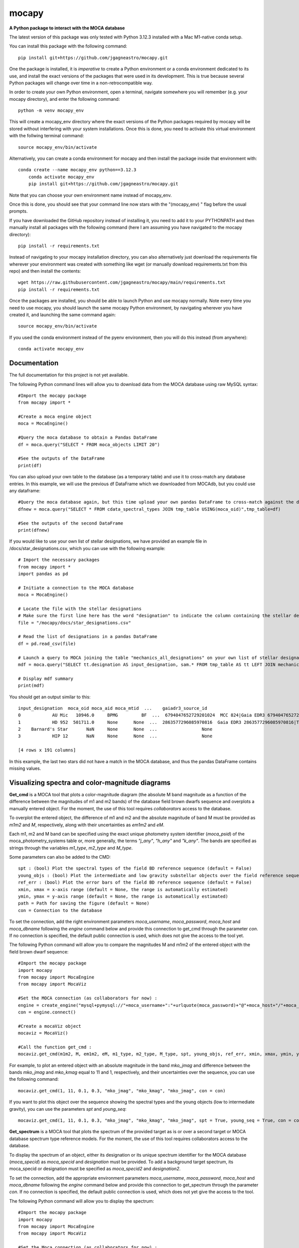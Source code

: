 mocapy
======

**A Python package to interact with the MOCA database**

The latest version of this package was only tested with Python 3.12.3 installed with a Mac M1-native conda setup.

You can install this package with the following command::

    pip install git+https://github.com/jgagneastro/mocapy.git

One the package is installed, it is *imperative* to create a Python environment or a conda environment dedicated to its use, and install the exact versions of the packages that were used in its development. This is true because several Python packages will change over time in a non-retrocompatible way.

In order to create your own Python environment, open a terminal, navigate somewhere you will remember (e.g. your mocapy directory), and enter the following command::

    python -m venv mocapy_env

This will create a mocapy_env directory where the exact versions of the Python packages required by mocapy will be stored without interfering with your system installations. Once this is done, you need to activate this virtual environment with the follwing terminal command::

    source mocapy_env/bin/activate

Alternatively, you can create a conda environment for mocapy and then install the package inside that environment with::

    conda create --name mocapy_env python==3.12.3
	conda activate mocapy_env
	pip install git+https://github.com/jgagneastro/mocapy.git

Note that you can choose your own environment name instead of mocapy_env.

Once this is done, you should see that your command line now stars with the "(mocapy_env) " flag before the usual prompts. 


If you have downloaded the GitHub repository instead of installing it, you need to add it to your PYTHONPATH and then manually install all packages with the following command (here I am assuming you have navigated to the mocapy directory)::

    pip install -r requirements.txt

Instead of navigating to your mocapy installation directory, you can also alternatively just download the requirements file wherever your environment was created with something like wget (or manually download requirements.txt from this repo) and then install the contents::

    wget https://raw.githubusercontent.com/jgagneastro/mocapy/main/requirements.txt
    pip install -r requirements.txt

Once the packages are installed, you should be able to launch Python and use mocapy normally. Note every time you need to use mocapy, you should launch the same mocapy Python environment, by navigating wherever you have created it, and launching the same command again::

    source mocapy_env/bin/activate

If you used the conda environment instead of the pyenv environment, then you will do this instead (from anywhere)::

    conda activate mocapy_env

Documentation
-------------

The full documentation for this project is not yet available.

The following Python command lines will allow you to download data from the MOCA database using raw MySQL syntax::
    
    #Import the mocapy package
    from mocapy import *

    #Create a moca engine object
    moca = MocaEngine()
    
    #Query the moca database to obtain a Pandas DataFrame
    df = moca.query("SELECT * FROM moca_objects LIMIT 20")
    
    #See the outputs of the DataFrame
    print(df)

You can also upload your own table to the database (as a temporary table) and use it to cross-match any database entries. In this example, we will use the previous df DataFrame which we downloaded from MOCAdb, but you could use any dataframe::

    #Query the moca database again, but this time upload your own pandas DataFrame to cross-match against the database
    dfnew = moca.query("SELECT * FROM cdata_spectral_types JOIN tmp_table USING(moca_oid)",tmp_table=df)
    
    #See the outputs of the second DataFrame
    print(dfnew)

If you would like to use your own list of stellar designations, we have provided an example file in /docs/star_designations.csv, which you can use with the following example::

    # Import the necessary packages
    from mocapy import *
    import pandas as pd
    
    # Initiate a connection to the MOCA database
    moca = MocaEngine()
    
    # Locate the file with the stellar designations
    # Make sure the first line here has the word "designation" to indicate the column containing the stellar designations
    file = "/mocapy/docs/star_designations.csv"
    
    # Read the list of designations in a pandas DataFrame
    df = pd.read_csv(file)
    
    # Launch a query to MOCA joining the table "mechanics_all_designations" on your own list of stellar designations upon exact but case-insensitive matches (using the LIKE MySQL statement) in order to resolve the MOCA_OID unique identifiers, and use these moca_oid to join the summary_all_objects table containing best membership and other useful informations
    mdf = moca.query("SELECT tt.designation AS input_designation, sam.* FROM tmp_table AS tt LEFT JOIN mechanics_all_designations AS mad ON(mad.designation LIKE tt.designation) LEFT JOIN summary_all_objects AS sam ON(sam.moca_oid=mad.moca_oid)", tmp_table=df)
    
    # Display mdf summary
    print(mdf)

You should get an output similar to this::

    input_designation  moca_oid moca_aid moca_mtid  ...    gaiadr3_source_id                                   all_designations                                    designation_url  mtid_level
    0            AU Mic   10946.0     BPMG         BF  ...  6794047652729201024  MCC 824|Gaia EDR3 6794047652729201024|TYC 7457...  <a href=https://mocadb.ca/search/results?searc...         0.0
    1            HD 952  501711.0     None      None  ...  2863577296085970816  Gaia EDR3 2863577296085970816|TIC 365934195|2M...  <a href=https://mocadb.ca/search/results?searc...         NaN
    2    Barnard's Star       NaN     None      None  ...                 None                                               None                                               None         NaN
    3            HIP 12       NaN     None      None  ...                 None                                               None                                               None         NaN
    
    [4 rows x 191 columns]

In this example, the last two stars did not have a match in the MOCA database, and thus the pandas DataFrame contains missing values.


Visualizing spectra and color-magnitude diagrams
-----------------------

**Get_cmd** is a MOCA tool that plots a color-magnitude diagram (the absolute M band magnitude as a function of the difference between the magnitudes of m1 and m2 bands) of the database field brown dwarfs sequence and overplots a manually entered object. For the moment, the use of this tool requires *collaborators* access to the database.

To overplot the entered object, the difference of m1 and m2 and the absolute magnitude of band M must be provided as *m1m2* and *M*, respectively, along with their uncertainties as *em1m2* and *eM*. 

Each m1, m2 and M band can be specified using the exact unique photometry system identifier (*moca_psid*) of the moca_photometry_systems table or, more generally, the terms *"j_any"*, *"h_any"* and *"k_any"*. The bands are specified as strings through the variables *m1_type*, *m2_type* and *M_type*.

Some parameters can also be added to the CMD::

    spt : (bool) Plot the spectral types of the field BD reference sequence (default = False)
    young_objs : (bool) Plot the intermediate and low gravity substellar objects over the field reference sequence (default = False)
    ref_err : (bool) Plot the error bars of the field BD reference sequence (default = False)
    xmin, xmax = x-axis range (default = None, the range is automatically estimated)
    ymin, ymax = y-axis range (default = None, the range is automatically estimated)
    path = Path for saving the figure (default = None)
    con = Connection to the database

To set the connection, add the right environment parameters *moca_username*, *moca_password*, *moca_host* and *moca_dbname* following the *engine* command below and provide this connection to get_cmd through the parameter *con*. If no connection is specified, the default public connection is used, which does not give the access to the tool yet.

The following Python command will allow you to compare the magnitudes M and m1m2 of the entered object with the field brown dwarf sequence::

    #Import the mocapy package
    import mocapy
    from mocapy import MocaEngine
    from mocapy import MocaViz

    #Set the MOCA connection (as collaborators for now) :
    engine = create_engine("mysql+pymysql://"+moca_username+":"+urlquote(moca_password)+"@"+moca_host+"/"+moca_dbname)
    con = engine.connect()

    #Create a mocaViz object
    mocaviz = MocaViz()

    #Call the function get_cmd :
    mocaviz.get_cmd(m1m2, M, em1m2, eM, m1_type, m2_type, M_type, spt, young_objs, ref_err, xmin, xmax, ymin, ymax, path, con)

For example, to plot an entered object with an absolute magnitude in the band *mko_jmag* and difference between the bands *mko_jmag* and *mko_kmag* equal to 11 and 1, respectively, and their uncertainties over the sequence, you can use the following command::

    mocaviz.get_cmd(1, 11, 0.1, 0.3, "mko_jmag", "mko_kmag", "mko_jmag", con = con)

.. image:: docs/cmd1.png 
    :width: 450
    :alt: cmd1
    :align: center

If you want to plot this object over the sequence showing the spectral types and the young objects (low to intermediate gravity), you can use the parameters *spt* and *young_seq*::

    mocaviz.get_cmd(1, 11, 0.1, 0.3, "mko_jmag", "mko_kmag", "mko_jmag", spt = True, young_seq = True, con = con)

.. image:: docs/cmd2.png 
    :width: 450
    :alt: cmd2
    :align: center


**Get_spectrum** is a MOCA tool that plots the spectrum of the provided target as is or over a second target or MOCA database spectrum type reference models. For the moment, the use of this tool requires collaborators access to the database.

To display the spectrum of an object, either its designation or its unique spectrum identifier for the MOCA database (*moca_specid*) as *moca_specid* and *designation* must be provided. To add a background target spectrum, its moca_specid or designation must be specified as *moca_specid2* and *designation2*. 

To set the connection, add the appropriate environment parameters *moca_username*, *moca_password*, *moca_host* and *moca_dbname* following the *engine* command below and provide this connection to get_spectrum through the parameter *con*. If no connection is specified, the default public connection is used, which does not yet give the access to the tool.

The following Python command will allow you to display the spectrum::

    #Import the mocapy package
    import mocapy
    from mocapy import MocaEngine
    from mocapy import MocaViz

    #Set the Moca connection (as collaborators for now) :
    engine = create_engine("mysql+pymysql://"+moca_username+":"+urlquote(moca_password)+"@"+moca_host+"/"+moca_dbname)
    con = engine.connect()

    #Create a mocaViz object
    mocaviz = Mocaviz()

    #Call the function get_spectrum :
    mocaviz.get_spectrum(moca_specid, designation, moca_specid2, designation2, spt_ref, sptn_int, gravity_class, path, con)

For example, to plot two spectra from moca_specids 500 and 527, the command would be::

    mocaviz.get_spectrum(moca_specid = 500, moca_specid2 = 527, con = con)

.. image:: docs/spectrum1.png 
    :width: 450
    :alt: sp1
    :align: center

You can also plot the target spectrum over reference spectra of given or automatic spectral type number interval by specifying spt_ref = True. If not specified, this parameter is False and the reference spectra are not displayed. The parameter sptn_int allows you to provide a specific interval of spectral type numbers, where 0 is M0, 10 is L0 and -10 is K0, as a list. The gravity class or classes ('alpha', 'beta' or 'gamma') can also be specified as a list of strings to the parameter gravity_class. The default sptn_int and gravity_class are [7, 20], ['alpha', 'beta', 'gamma'], respectively. 

For example, the command could be::

    mocaviz.get_spectrum(moca_specid = 500, spt_ref = True, sptn_int = [7, 10], gravity_class = ['alpha', 'gamma'], con = con)

.. image:: docs/spectrum2.png 
    :width: 450
    :alt: sp2
    :align: center


More details about MOCA
-----------------------

This section will eventually be translated from French and gives more details about the MOCA database and how it can be used.

Je vous mets ici quelques informations par rapport à la base de données des étoiles jeunes ("Montreal Open Clusters and Associations"/MOCA database). Elle est en language MySQL, qui est vraiment très bien documenté sur internet.

Elle est plutôt complète jusqu'à 500 pc, mais j'ai récemment commencé à ajouter des amas ouverts un peu plus distants aussi. Elle contient aussi presque toutes les naines brunes connues.

Pour l'utiliser, téléchargez l'app Sequel Ace sur le Apple Store, puis utilisez les informations suivantes (à ne pas partager car la DB n'est pas encore publique)::

    MySQL host : 104.248.106.21
    MySQL database : mocadb
    MySQL username : public
    MySQL password : z@nUg_2h7_%?31y88

Vous pouvez ensuite consulter les tables listées à gauche, et changer de mode avec les boutons dans la barre du haut. "Structure" vous donne accès aux colonnes d'une table et leur type (voir "Comments" pour une description, je n'ai pas fini de les documenter); "Contents" vous montre les premières lignes du contenu, que vous pouvez filtrer avec le petit bouton d'entonnoir en bas de la table. "Query" vous permet de lancer des requêtes SQL, de voir les résultats, et de les télécharger en CSV au besoin. Il y a aussi un bouton "Table Info" qui vous permet de voir une description de chaque table.

Vous avez aussi accès à la base de données "mocadb_private_tables" avec le menu déroulant en haut, qui contient aussi des données non publiées. Je suis activement en train de travailler sur cette base de données donc elle change beaucoup en ce moment; la DB par default "mocadb" est un snapshot fixe du ~10 juin 2022, qui sera générée automatiquement à partir de mocadb_private_tables en omettant les données privées quand j'aurai terminé de construire l'infrastructure.

Vous pouvez communiquer directement avec la base de données avec les packages Python pandas et sqlalchemy, mais si vous entrez le password en format string directement dans votre code vous allez devoir transformer certains symboles pour que ça fonctionne (une recherche Google vous donnera plus d'informations là-dessus). Voir la fonctions read_sql de pandas en particulier.

Dans la database, les colonnes moca_* sont utiles pour connecter des tables ensemble avec JOIN. Par exemple, moca_oid est un identifiant unique pour chaque étoile, moca_aid pour chaque association, et moca_pid pour les publications scientifiques.

La database contient quelques procédures et fonctions qui sont listées sous les tables. Celles qui commencent par "engine_" dans la DB privée sont pour la mise à jour des données, vous ne pourrez pas les rouler. Vous pouvez appeler les autres fonctions dans la vue SQL Query avec la syntaxe "CALL function_name(input);"

Voici quelques fonctions utiles:

REPORT: obtenir une vue d'ensemble des informations relatives à une étoile à partir de son nom. Utiliser % pour un wildcard, mais évitez de commencer le nom par un wildcard sinon ça sera très lent. Exemple: CALL REPORT('SIMP%0136%');

GAIAREPORT: Similaire, mais fonctionne juste avec les source_id de Gaia (tous les data release). C'est plus rapide que d'utiliser REPORT avec un wildcard.

IDREPORT: Similaire, mais prend en input un chiffre moca_oid.

AREPORT: obtenir une vue d'ensemble des informations relatives à une association d'étoiles, à partir de son nom. Exemple: CALL AREPORT('AB Dor%');

AIDREPORT: Similaire, mais prend en entrée un string moca_aid.

Les tables de la base de données ont des préfixes qui indiquent le type de table:

cat_ sont des sections de catalogues astronomiques, tels que Gaia ou 2MASS. Ils sont téléchargés tels quels de serveurs astronomiques pour les étoiles présentes dans MOCAdb.

data_ sont des données brutes de la littérature, typiquement reliés à une étoile ou une association. Certaines de ces données sont importées des tables cat_ automatiquement et périodiquement par l'infrastructure de MOCAdb. D'autres sont téléchargées directement de Vizier ou de papiers scientifiques.

calc_ sont des valeurs calculées automatiquement par l'infrastructure MOCAdb. Parfois ce sont des combinaisons de toutes les mesures disponibles par étoile, parfois ce sont des quantités nouvelles.

cdata_ contiennent un mix de données de littérature (typiquement avec un moca_pid non nul) ou de calculs faits par MOCAdb (typiquement avec un md5_uid non nul).

mechanics_ contiennent des tables générées automatiquement par MOCAdb qui font intervenir des combinaisons d'autres tables dans la DB mais pas nécessairement des calculs.

summary_ contiennent des tables-sommaire regroupant des données d'un ensemble d'autres tables dans la DB.

priv_ contiennent des tables non publiées.

pcat_ contiennent dew catalogues privés (non publiés).

Vous avez aussi accès à des séquences astronomiques (couleur-mag, masse vs type spectral etc) décrites dans la table moca_astrophysical_sequences. Choisissez le moca_seqid qui vous intéresse depuis cette table, puis allez chercher les données dans la table data_astrophysical_sequences en choisissant seulement les lignes qui ont cette valeur de moca_seqid et vous avez votre séquence.

Voici quelques exemples de code SQL::

    SELECT *
    FROM mechanics_all_designations
    WHERE designation LIKE "SIMP%0136%";

Cette requête vous permettra de retrouver le moca_oid de SIMP0136 en regardant la compilation de toutes les désignations de la base de données. Notez que les retour de lignes sont facultatifs. La partie SELECT * signifie que je veux retrouver toutes les colonnes de la table dans mon résultat::

    SELECT *
    FROM mechanics_all_designations
    INNER JOIN cdata_spectral_types USING(moca_oid)
    WHERE designation LIKE "SIMP%0136%";

Cette requête joindra sur votre résultat toutes les mesures de type spectraux associées à SIMP0136 dans la base de données. Notez que INNER JOIN peut être aussi simplement appelé JOIN. La clause USIGN signifie que vous joindrez les lignes pour lesquelles moca_oid sont identiques. Cette clause peut aussi être remplacée par ON(designation.moca_oid=cdata_spectral_types.moca_oid) qui pourrait contenir des tests logiques plus complexes si désiré. Notez aussi que les JOIN utilisant des colonnes indexées dans la base de données (telles que moca_oid) seront très rapides, mais ceux effectués sur des colonnes non indexées seront beaucoup plus lents (les index prennent de l'espace disque et j'en ai généralement construit seulement pour les colonnes moca_\*)::

    SELECT *
    FROM mechanics_all_designations
    INNER JOIN cdata_spectral_types USING(moca_oid)
    WHERE designation LIKE "SIMP%";

Cette requête vous permettra d'obtenir une liste de tous les objets avec une désignation SIMP avec leurs types spectraux. Chaque objet pour lequel plusieurs types spectraux ont été publiés se retrouvera répété dans plusieurs lignes. Pour obtenir seulement un type spectral, on pourrait utiliser::

    SELECT mad.designation, spt.moca_oid, spt.spectral_type
    FROM mechanics_all_designations AS mad
    INNER JOIN cdata_spectral_types AS spt USING(moca_oid)
    WHERE designation LIKE "SIMP%"
    GROUP BY mad.moca_oid;

Ici, j'ai spécifié des surnoms pour les tables (mad et spt) pour simplifier la requête (le mot AS pourrait être omis entièrement), et un GROUP BY pour combiner ensemble toutes les lignes dont le moca_oid est identique. Notez que l'ordre des clauses importe, WHERE doit suivre tous les JOIN, et précéder GROUP BY. Telle quelle, cette commande retournera n'importe quelle valeur de type spectral disponible, sans préférence. Remarquez que j'ai aussi seulement sélectionné quelques colonnes dans cette requête. Je pourrais aussi concaténer toutes les valeurs de types spectraux publiées ainsi::

    SELECT mad.designation, spt.moca_oid, GROUP_CONCAT(spt.spectral_type) AS all_spts
    FROM mechanics_all_designations AS mad
    INNER JOIN cdata_spectral_types AS spt USING(moca_oid)
    WHERE designation LIKE "SIMP%"
    GROUP BY mad.moca_oid;

On pourrait aussi aller chercher seulement le type spectral le plus récent pour chaque objet en utilisant la date de publication dans la table moca_publications, qui sera jointe en utilisant le moca_pid associé à chaque mesure de type spectral::

    SELECT mad.designation, spt.moca_oid, spt.spectral_type, mp.moca_pid, mp.pubdate
    FROM mechanics_all_designations AS mad
    INNER JOIN cdata_spectral_types AS spt USING(moca_oid)
    INNER JOIN moca_publications AS mp ON(mp.moca_pid=spt.moca_pid)
    WHERE designation LIKE "SIMP%";

Notez que dans une situation comme ici où plus de 2 tables ont déjà une colonne moca_pid (mechanics_all_designations et cdata_spectral_types peuvent chacun être associés à une publication), nous avons été forcés de remplacer USING par ON et de specifier les moca_pid de quelles tables doivent se connecter.

Ici, je n'ai pas tout de suite utilisé un GROUP BY, et j'ai seulement été chercher l'année de publication pour chaque type spectral. L'une des plus grosses lacunes de MySQL est l'impossibilité d'aller choisir toutes les colonnes où une colonne spécifique prend sa valeur maximale avec un GROUP BY, qu'on pourrait tenter d'effectuer avec cette commande::

    SELECT mad.designation, spt.moca_oid, spt.spectral_type, mp.moca_pid, MAX(mp.pubdate)
    FROM mechanics_all_designations AS mad
    INNER JOIN cdata_spectral_types AS spt USING(moca_oid)
    INNER JOIN moca_publications AS mp ON(mp.moca_pid=spt.moca_pid)
    WHERE designation LIKE "SIMP%"
    GROUP BY mad.moca_oid;

Bien que cette commande nous donnera l'année la plus récente associée aux types spectraux de chaque objet, il n'est pas garanti que la valeur du type spectral elle-même ne provienne pas d'une autre publication dans la requête! Pour remédier à cette situation, nous sommes forcés de contourner le problème avec un peu moins d'élégance, en construisant un genre de numéro de ligne (que nous nommerons sptrowid) pour les types spectraux de chaque objet individuellement, qui ira donc de 1 à N pour un objet avec N mesures de type spectral, tout en faisant attention à ordonner les publications des plus récentes aux plus anciennes. La commande suivante nous permettra d'obtenir sptrowid: ROW_NUMBER() OVER(PARTITION BY moca_oid ORDER BY mp.publication_date DESC) AS sptrowid. Ainsi::

    SELECT mad.designation, spt.moca_oid, spt.spectral_type, mp.moca_pid, mp.pubdate, ROW_NUMBER() OVER(PARTITION BY moca_oid ORDER BY mp.pubdate DESC) AS     sptrowid
    FROM mechanics_all_designations AS mad
    INNER JOIN cdata_spectral_types AS spt USING(moca_oid)
    INNER JOIN moca_publications AS mp ON(mp.moca_pid=spt.moca_pid)
    WHERE designation LIKE "SIMP%";

Ceci nous permettra ensuite de sélectionner seulement les lignes avec sptrowid=1, mais nous serons forcés d'appliquer ce filtre dans une deuxième étape séparée, car MySQL ne nous permet pas de filtrer directement les valeurs sptrowid construites avec ROW_NUMBER() ON... (c'est une contrainte malheureuse de ce type de fonction qu'on appelle des "window functions). On peut appliquer le filtre avec la commande suivante::

    SELECT * FROM
    (
    SELECT mad.designation, spt.moca_oid, spt.spectral_type, mp.moca_pid, mp.pubdate, ROW_NUMBER() OVER(PARTITION BY moca_oid ORDER BY mp.pubdate DESC) AS sptrowid
    FROM mechanics_all_designations AS mad
    INNER JOIN cdata_spectral_types AS spt USING(moca_oid)
    INNER JOIN moca_publications AS mp ON(mp.moca_pid=spt.moca_pid)
    WHERE designation LIKE "SIMP%"
) AS subquery
    WHERE sptrowid=1

Remarquez que MySQL commence les identifiants de lignes par 1 et non zéro. De plus, MySQL nous force à assigner un surnom à toute table qui résulte d'une requête nichée au sein d'une autre requête.

On peut aussi utiliser la clause ORDER BY pour réordonner les colonnes, par exemple si on veut les ordonner par types spectraux (on doit utiliser la colonne contenant le type spectral numérique pour le faire correctement)::

    SELECT * FROM
    (
    SELECT mad.designation, spt.moca_oid, spt.spectral_type, mp.moca_pid, mp.pubdate, ROW_NUMBER() OVER(PARTITION BY moca_oid ORDER BY mp.pubdate DESC) AS sptrowid
    FROM mechanics_all_designations AS mad
    INNER JOIN cdata_spectral_types AS spt USING(moca_oid)
    INNER JOIN moca_publications AS mp ON(mp.moca_pid=spt.moca_pid)
    WHERE designation LIKE "SIMP%"
    ORDER BY spt.spectral_type_number
    ) AS subquery
    WHERE sptrowid=1

Lorsqu'on utilise la commande INNER JOIN ou JOIN, MySQL ignorera toujours les lignes pour lesquelles aucune correspondance n'a été trouvée dans la deuxième table. Si on veut conserver les objets SIMP dont aucun type spectral n'est disponible, on peut opter pour l'utilisation d'un LEFT OUTER JOIN (ou LEFT JOIN pour abréger)::

    SELECT mad.designation, spt.moca_oid, spt.spectral_type
    FROM mechanics_all_designations AS mad
    LEFT JOIN cdata_spectral_types AS spt USING(moca_oid)
    WHERE designation LIKE "SIMP%";

On peut aussi utiliser cette syntaxe pour choisir spécifiquement les entrées SIMP qui n'ont pas de type spectral::

    SELECT mad.designation, spt.moca_oid, spt.spectral_type
    FROM mechanics_all_designations AS mad
    LEFT JOIN cdata_spectral_types AS spt USING(moca_oid)
    WHERE designation LIKE "SIMP%" AND spt.spectral_type IS NULL;

On pourrait aussi ajouter toutes les mesures de mouvement propre disponibles::

    SELECT mad.designation, spt.moca_oid, spt.spectral_type, pm.pmra_masyr, pm.pmdec_masyr
    FROM mechanics_all_designations AS mad
    LEFT JOIN cdata_spectral_types AS spt USING(moca_oid)
    LEFT JOIN data_proper_motions AS pm USING(moca_oid)
    WHERE designation LIKE "SIMP%";

Mais vous allez remarquer que certains de ces objets ont un grand nombre de mesures de mouvement propre. La base de données MOCAdb va périodiquement choisir la valeur de mouvement propre la plus précise pour chaque étoile, et lui assigner la valeur 1 dans la colonne "adopted". On peut ainsi choisir la meilleure valeur seulement avec::

    SELECT mad.designation, spt.moca_oid, spt.spectral_type, pm.pmra_masyr, pm.pmdec_masyr
    FROM mechanics_all_designations AS mad
    LEFT JOIN cdata_spectral_types AS spt USING(moca_oid)
    LEFT JOIN data_proper_motions AS pm USING(moca_oid)
    WHERE designation LIKE "SIMP%" AND pm.adopted=1;

De façon plutôt contre intuitive, il est généralement beaucoup plus rapide de filtrer dans la clause "WHERE" à la fin de la requête, plutôt que directement dans la clause "ON" lors de l'ajout de la table data_proper_motions, ou pire, qu'une sous-requête du type::

    SELECT mad.designation, spt.moca_oid, spt.spectral_type, pm.pmra_masyr, pm.pmdec_masyr
    FROM mechanics_all_designations AS mad
    LEFT JOIN cdata_spectral_types AS spt USING(moca_oid)
    LEFT JOIN (SELECT * FROM data_proper_motions WHERE adopted=1) AS pm USING(moca_oid)
    WHERE designation LIKE "SIMP%"

Ceci est vrai parce que MySQL ne va pas nécessairement s'exécuter dans l'ordre selon lequel nous avons listé les clauses; le language construira d'abord un plan d'action pour maximiser la performance, puis exécutera seulement les étapes requises dans l'ordre le plus efficace qu'il puisse trouver. Lorsque des sous-requêtes sont nichées entre parenthèses, il est généralement beaucoup plus difficile pour MySQL d'interpréter le code globalement et de trouver le meilleur plan d'exécution.

Dans une autre situation, on pourrait vouloir aller chercher une liste de toutes les étoiles d'une association jeune. Prenons par exemple l'association cinématique AB Doradus, donc le moca_aid = 'ABDMG' comme on peut le voir à la table moca_associations. Plusieurs choix se présentent à nous pour dresser une telle liste. La méthode la plus simple serait de lancer une requête dans la table data_memberships, qui contient toutes les remarques de la littérature par rapport aux membres d'ABDMG::

    SELECT *
    FROM data_memberships
    WHERE moca_aid='ABDMG';

On peut aussi ordonner les résultats par type d'appartenance, catégorisés dans la colonne moca_mtid (pour "membership type id"). Les types sont BF, HM, CM, LM, AM et R, respectivement pour "bona fide", "high likelihood candidate member", "candidate member", "low likelihood candidate member", "ambiguous member", et "rejected". Les membres bona fide ont généralement une cinématique 3D (UVW) complète, et au moins un signe de jeunesse cohérent avec l'âge de l'association; les HM doivent encore accumuler une ou deux telles mesures mais tous les signes pointent vers un membre robuste, CM sont des candidats dont plusieurs informations sont encore manquantes, LM sont des candidats problématiques, les AM sont ambigus entre deux associations jeunes, et R ont été rejetés en tant que membres. Si on voulait simplement ordonner les résultats selon ces catégories, on n'obtiendrait pas un ordre très désirable, car il serait simplement alphabétique::

    SELECT *
    FROM data_memberships
    WHERE moca_aid='ABDMG'
    ORDER BY moca_mtid;

On se retrouve avec les membres AM, BF, CM, HM, LM et enfin R. Il serait beaucoup plus intéressant de joindre la table moca_membership_types et d'ordonner selon la colonne "level" qui correspond mieux à un degré de confiance::

    SELECT dm.*
    FROM data_memberships dm
    JOIN moca_membership_types mt USING(moca_mtid)
    WHERE dm.moca_aid='ABDMG'
    ORDER BY mt.level DESC;

Vous remarquerez peut-être aussi qu'une seule étoile pourrait avoir fait le sujet de plusieurs études ayant remarqué qu'elle étant membre d'ABDMG. On peut mettre ceci encore plus en valeur en ordonnant par "level", puis ensuite par "moca_oid" pour chaque valeur de "level"::

    SELECT dm.*
    FROM data_memberships dm
    JOIN moca_membership_types mt USING(moca_mtid)
    WHERE dm.moca_aid='ABDMG'
    ORDER BY mt.level DESC, dm.moca_oid;

Pour obtenir une liste de membres sans répétitions, deux choix s'offrent à nous. Nous pourrions grouper par moca_oid, ainsi::

    SELECT dm.moca_oid, dm.moca_aid, GROUP_CONCAT(dm.moca_mtid) AS all_memtypes, GROUP_CONCAT(dm.moca_pid) AS all_publications
    FROM data_memberships dm
    WHERE dm.moca_aid='ABDMG'
    GROUP BY dm.moca_oid;

Cependant, en regroupant tous les "membership_types", nous perdons la possibilité de séparer la table en membres "Bona fide", etc. de façon claire. Ce problème est difficile à résoudre, car une étoile catégorisée comme "bona fide" dans une publication scientifique pourrait être catégorisée différemment dans une autre ! Nous pourrions facilement retirer toutes les étoiles qui ont été rejetées au moins une fois de la façon suivante::

    SELECT dm.moca_oid, dm.moca_aid, GROUP_CONCAT(dm.moca_mtid) AS all_memtypes, GROUP_CONCAT(dm.moca_pid) AS all_publications
    FROM data_memberships dm
    WHERE dm.moca_aid='ABDMG'
    GROUP BY dm.moca_oid
    HAVING all_memtypes NOT LIKE '%R%';

Ici, la clause HAVING est très similaire à WHERE' mais elle s'applique après l'exécution d'un GROUP BY, et nous devons donc l'utiliser si nous voulons filtrer en utilisant le résultat d'un GROUP_CONCAT.

Nous pourrions aussi aller chercher tous les membres qui ont été appelés au moins une fois "Bona Fide", de la façon suivante::

    SELECT dm.moca_oid, dm.moca_aid, GROUP_CONCAT(dm.moca_mtid) AS all_memtypes, GROUP_CONCAT(dm.moca_pid) AS all_publications
    FROM data_memberships dm
    WHERE dm.moca_aid='ABDMG'
    GROUP BY dm.moca_oid
    HAVING all_memtypes LIKE '%BF%' AND all_memtypes NOT LIKE '%R%';

Nous pourrions aussi concaténer ces deux listes l'une après l'autre, en définissant une nouvelle colonne pour les catégoriser, et en utilisant la clause UNION ALL pour combiner les lignes de deux requêtes en un seul tableau::

    SELECT "BF" AS category, dm.moca_oid, dm.moca_aid, GROUP_CONCAT(dm.moca_mtid) AS all_memtypes, GROUP_CONCAT(dm.moca_pid) AS all_publications
    FROM data_memberships dm
    WHERE dm.moca_aid='ABDMG'
    GROUP BY dm.moca_oid
    HAVING all_memtypes LIKE '%BF%' AND all_memtypes NOT LIKE '%R%'
    
    UNION ALL SELECT "HM" AS category, dm.moca_oid, dm.moca_aid, GROUP_CONCAT(dm.moca_mtid) AS all_memtypes, GROUP_CONCAT(dm.moca_pid) AS all_publications
    FROM data_memberships dm
    WHERE dm.moca_aid='ABDMG'
    GROUP BY dm.moca_oid
    HAVING all_memtypes LIKE '%HM%' AND all_memtypes NOT LIKE '%R%' AND all_memtypes NOT LIKE '%BF%'
    
    UNION ALL SELECT "CM" AS category, dm.moca_oid, dm.moca_aid, GROUP_CONCAT(dm.moca_mtid) AS all_memtypes, GROUP_CONCAT(dm.moca_pid) AS all_publications
    FROM data_memberships dm
    WHERE dm.moca_aid='ABDMG'
    GROUP BY dm.moca_oid
    HAVING all_memtypes NOT LIKE '%HM%' AND all_memtypes NOT LIKE '%BF%' AND all_memtypes NOT LIKE '%R%'
    
    UNION ALL SELECT "R" AS category, dm.moca_oid, dm.moca_aid, GROUP_CONCAT(dm.moca_mtid) AS all_memtypes, GROUP_CONCAT(dm.moca_pid) AS all_publications
    FROM data_memberships dm
    WHERE dm.moca_aid='ABDMG'
    GROUP BY dm.moca_oid
    HAVING all_memtypes LIKE '%R%';

Une autre option qui s'offre à nous serait d'utiliser la table mechanics_best_memberships, qui contient seulement l'association la plus probable pour chaque étoile.

Parfois, une association jeune peut faire partie d'un regroupement d'associations plus grand. Par exemple, les associations Upper Scorpius (USCO), Lower Centaurus Crux (LCC) et Upper Centaurus Lupus (UCL) font ensemble partie de la région Scorpius-Centaurus (SCOCEN) tel qu'indiqué dans la table moca_associations via la colonne parent_aid. Ainsi, une étoile membre de USCO devrait par conséquent aussi se retrouver dans les membres de SCOCEN, et il peut devenir plus difficile de dresser une liste complète de SCOCEN pour cette raison. La table mechanics_memberships_propagated est utile dans cette situation, car toutes les lignes reliées à USCO auront automatiquement été aussi listées comme membres de SCOCEN par MOCAdb. On peut ainsi obtenir une liste complète de SCOCEN avec::

    SELECT dm.moca_oid, dm.moca_aid, GROUP_CONCAT(dm.moca_mtid) AS all_memtypes, GROUP_CONCAT(dm.moca_pid) AS all_publications
    FROM mechanics_memberships_propagated dm
    WHERE dm.moca_aid='SCOCEN'
    GROUP BY dm.moca_oid
    HAVING all_memtypes NOT LIKE '%R%';

Historiquement, cette région a été beaucoup étudiée avant Gaia, et par conséquent elle contient un grand nombre de contaminants. On peut retirer plusieurs de ceux-ci en joignant la table calc_banyan_sigma, contenant les résultats de l'analyse Bayésienne banyan_sigma, et en retirant simplement toutes les entrées dont la vélocité ne peut pas se trouver à moins de 3 km/s de l'association jeune qui lui corresponde le mieux. C'est une façon très conservatrice pour enlever seulement les entrées très problématiques. Lorsqu'on utilise la table calc_banyan_sigma, il faut spécifier la version de l'algorithme, les données qui ont été utilisées (avec ou sans vitesse radiale et parallaxe), ou bien simplement prendre la version la plus récente qui inclut le plus de données disponibles en spécifiant adopted=1::

    SELECT dm.moca_oid, dm.moca_aid, cbs.best_hyp, GROUP_CONCAT(dm.moca_mtid) AS all_memtypes, GROUP_CONCAT(dm.moca_pid) AS all_publications
    FROM mechanics_memberships_propagated dm
    JOIN calc_banyan_sigma cbs USING(moca_oid)
    WHERE dm.moca_aid='SCOCEN' AND cbs.adopted=1 AND cbs.uvw_sep<=3
    GROUP BY dm.moca_oid
    HAVING all_memtypes NOT LIKE '%R%';

On retrouve dans cette liste plusieurs étoiles qui ont été catégorisées dans des sous-groupes d'USCO, LCC, EPSC et ROPH, lesquelles font toutes aussi partie de SCOCEN, ce qui est bon signe.

On peut aussi appliquer une autre série de coupures contenues dans la table data_rejected_membership_parameters, qui contient des limites en distance, position ou vélocités extrêmement conservatrices pour différences associations ou amas ouverts, permettant aussi de rapidement filtrer les étoiles les plus problématiques. Ceci a déjà été fait automatiquement par MOCAdb dans les tables mechanics_memberships_vetted (une version filtrée de mechanics_memberships_propagated) et mechanics_best_memberships_vetted (une table similaire mais regroupée par objet via moca_oid).

Supposons que nous voudrions maintenant ajouter notre meilleur estimé des vitesses radiales de ces objets. Nous pourrions simplement ajouter les données brutes de la littérature avec un JOIN sur la table data_radial_velocities::

    SELECT dm.moca_oid, dm.moca_aid, cbs.best_hyp, drv.radial_velocity_kms, drv.radial_velocity_kms_unc, drv.moca_pid AS rv_ref, drv.n_measurements, GROUP_CONCAT(dm.moca_mtid) AS all_memtypes, GROUP_CONCAT(dm.moca_pid) AS all_publications
    FROM mechanics_memberships_propagated dm
    JOIN calc_banyan_sigma cbs USING(moca_oid)
    JOIN data_radial_velocities drv USING(moca_oid)
    WHERE dm.moca_aid='SCOCEN' AND cbs.adopted=1 AND cbs.uvw_sep<=3
    GROUP BY dm.moca_oid
    HAVING all_memtypes NOT LIKE '%R%';

Cependant, certains objets se trouveront décuplés lorsque plusieurs mesures de vitesse radiale sont disponibles, et la clause GROUP BY sélectionnera aléatoirement l'une des vitesses radiales disponible. On peut opter de voir toutes les vitesses radiales en ajoutant data_radial_velocities après le GROUP BY, mais puisque ceci ne respecte pas l'ordre des clauses MySQL, il nous faut deux requêtes::

    SELECT drv.radial_velocity_kms, drv.radial_velocity_kms_unc, drv.moca_pid AS rv_ref, drv.n_measurements, subt.*
    FROM 
    (
	    SELECT dm.moca_oid, dm.moca_aid, cbs.best_hyp, GROUP_CONCAT(dm.moca_mtid) AS all_memtypes, GROUP_CONCAT(dm.moca_pid) AS all_publications
            FROM mechanics_memberships_propagated dm
            JOIN calc_banyan_sigma cbs USING(moca_oid)
            WHERE dm.moca_aid='SCOCEN' AND cbs.adopted=1 AND cbs.uvw_sep<=3
            GROUP BY dm.moca_oid
            HAVING all_memtypes NOT LIKE '%R%'
    ) subt
    JOIN data_radial_velocities drv USING(moca_oid)

Cette fois-ci, on verra toutes les mesures de vitesse radiale de la littérature. Remarquez que je n'aurais pas pu joindre avec moca_aid sur la sous-requête "subt" si je n'avais pas été chercher la colonne moca_oid dans le SELECT interne.

La vitesses radiales d'une étoile peuvent varier considérablement avec le temps si c'est une étoile binaire, par exemple. Il pourrait donc être utile de combiner toutes les vitesses radiales de la littérature, mais faire cela proprement n'est pas évident du tout, lorsque certaines vitesses radiales pourraient avoir été pris à la même date, avec des incertitudes complètement différentes, ou en combinant un différent nombre de mesures (tel qu'indiqué par n_measurements). MOCAdb a en fait déjà automatiquement combiné toutes les vitesses radiales pour chaque moca_oid de façon à obtenir un estimé le plus fiable possible de la vitesse médiane dans le temps, en tenant compte des barres d'erreur, de n_measurements, en regroupant les vitesses radiales prises à la même date dans un premier temps, en spécifiant un plancher sur la précision des mesures de vitesse radiale absolue, et en évitant de combiner des mesures redondantes comme celles provenant de Gaia DR2 et DR3. Ces valeurs sont disponibles dans la table calc_radial_velocities_combined, et il serait donc plus intéressant d'utiliser cette table::

    SELECT dm.moca_oid, dm.moca_aid, cbs.best_hyp, drv.radial_velocity_kms, drv.radial_velocity_kms_unc, drv.all_pids AS rv_refs, drv.n_measurements, GROUP_CONCAT(dm.moca_mtid) AS all_memtypes, GROUP_CONCAT(dm.moca_pid) AS all_publications
    FROM mechanics_memberships_propagated dm
    JOIN calc_banyan_sigma cbs USING(moca_oid)
    JOIN calc_radial_velocities_combined drv USING(moca_oid)
    WHERE dm.moca_aid='SCOCEN' AND cbs.adopted=1 AND cbs.uvw_sep<=3
    GROUP BY dm.moca_oid
    HAVING all_memtypes NOT LIKE '%R%';

On peut aussi utiliser la table calc_radial_velocities_corrected, qui inclut les corrections du redshift gravitationnel et du redshift convectif, appliquées automatiquement par MOCAdb en utilisant les types spectraux des objets::

    SELECT dm.moca_oid, dm.moca_aid, cbs.best_hyp, drv.radial_velocity_kms, drv.radial_velocity_kms_unc, drv.all_pids AS rv_refs, drv.n_measurements, GROUP_CONCAT(dm.moca_mtid) AS all_memtypes, GROUP_CONCAT(dm.moca_pid) AS all_publications
    FROM mechanics_memberships_propagated dm
    JOIN calc_banyan_sigma cbs USING(moca_oid)
    JOIN calc_radial_velocities_corrected drv USING(moca_oid)
    WHERE dm.moca_aid='SCOCEN' AND cbs.adopted=1 AND cbs.uvw_sep<=3
    GROUP BY dm.moca_oid
    HAVING all_memtypes NOT LIKE '%R%';

On pourrait même s'imaginer dresser une liste faire un suivi au télescope, ce qui pourrait nous pousser à vouloir appliquer des coupures photométriques, qu'on peut faire soit directement en joignant des catalogues astrophysiques (par exemple cat_gaiadr3, ou cat_2mass) et en utilisant les colonnes appropriées, ou bien en utilisant la table cdata_photometry, qui contient les valeurs de photométrie de plusieurs catalogues, corrigées pour l'extinction due à la poussière interstellaire. On peut consulter moca_photometry_systems pour choisir la magnitude désirée (colonne moca_psid), par exemple gaiaedr3_gmag, la magnitude G du catalogue Gaia EDR3 (identique à Gaia DR3). Si on voudrait couper les objets avec G > 12 (et ignorer ceux sans magnitude Gaia), on ferait donc::

    SELECT dm.moca_oid, ROUND(phot.magnitude,1) AS gmag, dm.moca_aid, cbs.best_hyp, drv.radial_velocity_kms, drv.radial_velocity_kms_unc, drv.all_pids AS rv_refs, drv.n_measurements, GROUP_CONCAT(dm.moca_mtid) AS all_memtypes, GROUP_CONCAT(dm.moca_pid) AS all_publications
    FROM mechanics_memberships_propagated dm
    JOIN calc_banyan_sigma cbs USING(moca_oid)
    JOIN calc_radial_velocities_corrected drv USING(moca_oid)
    JOIN cdata_photometry phot USING(moca_oid)
    WHERE dm.moca_aid='SCOCEN' AND cbs.adopted=1 AND cbs.uvw_sep<=3 AND phot.moca_psid='gaiaedr3_gmag' AND phot.magnitude<=12
    GROUP BY dm.moca_oid
    HAVING all_memtypes NOT LIKE '%R%';

On pourrait aussi décider de retirer tous les objets de type spectraux plus tardifs que K5, en utilisant la colonne spectral_type_number de la table cdata_spectral_types (les numéros de types spectraux sont zéro pour M0, -10 pour K0, +10 pour L0, etc., donc -5 pour K5)::

    SELECT dm.moca_oid, spt.spectral_type, ROUND(phot.magnitude,1) AS gmag, dm.moca_aid, cbs.best_hyp, drv.radial_velocity_kms, drv.radial_velocity_kms_unc, drv.all_pids AS rv_refs, drv.n_measurements, GROUP_CONCAT(dm.moca_mtid) AS all_memtypes, GROUP_CONCAT(dm.moca_pid) AS all_publications
    FROM mechanics_memberships_propagated dm
    JOIN calc_banyan_sigma cbs USING(moca_oid)
    JOIN calc_radial_velocities_corrected drv USING(moca_oid)
    JOIN cdata_spectral_types spt USING(moca_oid)
    JOIN cdata_photometry phot USING(moca_oid)
    WHERE dm.moca_aid='SCOCEN' AND cbs.adopted=1 AND cbs.uvw_sep<=3 AND phot.moca_psid='gaiaedr3_gmag' AND phot.magnitude<=12 AND spt.adopted=1 AND spt.spectral_type_number < -5
    GROUP BY dm.moca_oid
    HAVING all_memtypes NOT LIKE '%R%';

Remarquez que nous avons ici seulement utilisé les meilleurs types spectraux disponibles (adopted=1).

On pourrait aussi rechercher seulement les objets n'était pas trop près du pôle Sud céleste avec une contrainte sur la déclinaison, par exemple si notre télescope ne peut pas s'y rendre. On pourrait soit utiliser la table data_equatorial_coordinates qui contient toutes les coordonnées disponibles pour chaque étoile, ou simplement les coordonnées approximatives cataloguées dans la table moca_objects, ainsi::

    SELECT dm.moca_oid, spt.spectral_type, ROUND(phot.magnitude,1) AS gmag, dm.moca_aid, cbs.best_hyp, drv.radial_velocity_kms, drv.radial_velocity_kms_unc, drv.all_pids AS rv_refs, drv.n_measurements, GROUP_CONCAT(dm.moca_mtid) AS all_memtypes, GROUP_CONCAT(dm.moca_pid) AS all_publications
    FROM mechanics_memberships_propagated dm
    JOIN moca_objects mo USING(moca_oid)
    JOIN calc_banyan_sigma cbs USING(moca_oid)
    JOIN calc_radial_velocities_corrected drv USING(moca_oid)
    JOIN cdata_spectral_types spt USING(moca_oid)
    JOIN cdata_photometry phot USING(moca_oid)
    WHERE dm.moca_aid='SCOCEN' AND cbs.adopted=1 AND cbs.uvw_sep<=3 AND phot.moca_psid='gaiaedr3_gmag' AND phot.magnitude<=12 AND spt.adopted=1 AND spt.spectral_type_number < -5 AND mo.dec>-70
    GROUP BY dm.moca_oid
    HAVING all_memtypes NOT LIKE '%R%';

Nous pourrions aussi être en train de dresser une liste d'étoiles pour y rechercher des exoplanètes, et nous voudrions peut-être éviter les étoiles binaires. Il existe une multitude d'approches pour identifier les étoiles binaires, plusieurs d'entre elles ayant déjà été appliquées manuellement ou automatiquement par MOCAdb dans la table data_object_properties. On peut donc ajouter une colonne dans notre liste d'étoiles qui contiendra toutes les propriétés spéciales identifiées dans la base de données::

    SELECT dm.moca_oid, GROUP_CONCAT(DISTINCT op.property_name) AS properties, spt.spectral_type, ROUND(phot.magnitude,1) AS gmag, dm.moca_aid, cbs.best_hyp, drv.radial_velocity_kms, drv.radial_velocity_kms_unc, drv.all_pids AS rv_refs, drv.n_measurements, GROUP_CONCAT(dm.moca_mtid) AS all_memtypes, GROUP_CONCAT(dm.moca_pid) AS all_publications
    FROM mechanics_memberships_propagated dm
    JOIN moca_objects mo USING(moca_oid)
    JOIN calc_banyan_sigma cbs USING(moca_oid)
    JOIN calc_radial_velocities_corrected drv USING(moca_oid)
    JOIN cdata_spectral_types spt USING(moca_oid)
    JOIN cdata_photometry phot USING(moca_oid)
    LEFT JOIN data_object_properties op USING(moca_oid)
    WHERE dm.moca_aid='SCOCEN' AND cbs.adopted=1 AND cbs.uvw_sep<=3 AND phot.moca_psid='gaiaedr3_gmag' AND phot.magnitude<=12 AND spt.adopted=1 AND spt.spectral_type_number < -5 AND mo.dec>-70
    GROUP BY dm.moca_oid
    HAVING all_memtypes NOT LIKE '%R%';

Ici nous avons utilisé un LEFT JOIN, car nous ne voudrions pas ignorer les étoiles sans propriétés spéciales !

On voit ici que plusieurs étoiles sont des binaires non résolues, ou des binaires ordinaires, qu'on peut choisir d'ignorer via la clause HAVING (car ici on filtre sur un résultat du GROUP BY)::

    SELECT dm.moca_oid, GROUP_CONCAT(DISTINCT op.property_name) AS properties, spt.spectral_type, ROUND(phot.magnitude,1) AS gmag, dm.moca_aid, cbs.best_hyp, drv.radial_velocity_kms, drv.radial_velocity_kms_unc, drv.all_pids AS rv_refs, drv.n_measurements, GROUP_CONCAT(dm.moca_mtid) AS all_memtypes, GROUP_CONCAT(dm.moca_pid) AS all_publications
    FROM mechanics_memberships_propagated dm
    JOIN moca_objects mo USING(moca_oid)
    JOIN calc_banyan_sigma cbs USING(moca_oid)
    JOIN calc_radial_velocities_corrected drv USING(moca_oid)
    JOIN cdata_spectral_types spt USING(moca_oid)
    JOIN cdata_photometry phot USING(moca_oid)
    LEFT JOIN data_object_properties op USING(moca_oid)
    WHERE dm.moca_aid='SCOCEN' AND cbs.adopted=1 AND cbs.uvw_sep<=3 AND phot.moca_psid='gaiaedr3_gmag' AND phot.magnitude<=12 AND spt.adopted=1 AND spt.spectral_type_number < -5 AND mo.dec>-70
    GROUP BY dm.moca_oid
    HAVING all_memtypes NOT LIKE '%R%' AND properties NOT LIKE '%binary%';

Remarquez ici qu'on se retrouve à avoir éliminé toutes les entrées avec properties = NULL. C'est une caractéristique un peu surprenante de MySQL au début; n'importe quelle critère booléen va rejeter les valeurs NULL. Nous devons donc explicitement les réinclure avec un OR::

    SELECT dm.moca_oid, GROUP_CONCAT(DISTINCT op.property_name) AS properties, spt.spectral_type, ROUND(phot.magnitude,1) AS gmag, dm.moca_aid, cbs.best_hyp, drv.radial_velocity_kms, drv.radial_velocity_kms_unc, drv.all_pids AS rv_refs, drv.n_measurements, GROUP_CONCAT(dm.moca_mtid) AS all_memtypes, GROUP_CONCAT(dm.moca_pid) AS all_publications
    FROM mechanics_memberships_propagated dm
    JOIN moca_objects mo USING(moca_oid)
    JOIN calc_banyan_sigma cbs USING(moca_oid)
    JOIN calc_radial_velocities_corrected drv USING(moca_oid)
    JOIN cdata_spectral_types spt USING(moca_oid)
    JOIN cdata_photometry phot USING(moca_oid)
    LEFT JOIN data_object_properties op USING(moca_oid)
    WHERE dm.moca_aid='SCOCEN' AND cbs.adopted=1 AND cbs.uvw_sep<=3 AND phot.moca_psid='gaiaedr3_gmag' AND phot.magnitude<=12 AND spt.adopted=1 AND spt.spectral_type_number < -5 AND mo.dec>-70
    GROUP BY dm.moca_oid
    HAVING all_memtypes NOT LIKE '%R%' AND (properties NOT LIKE '%binary%' OR properties IS NULL);

On pourrait aussi vouloir poser des contraintes sur l'activité stellaire de notre échantillon, ce qui peut se faire avec certains indices spectraux comme le log_rprime_rhk décrit dans la table mcoa_spectral_indices et donc les valeurs sont disponibles dans data_spectral_indices. On peut donc aller chercher la valeur moyenne de log_rhk par étoile, lorsqu'elle est disponible::

    SELECT AVG(dsi.index_value) AS logrhkmean, dm.moca_oid, GROUP_CONCAT(DISTINCT op.property_name) AS properties, spt.spectral_type, ROUND(phot.magnitude,1) AS gmag, dm.moca_aid, cbs.best_hyp, drv.radial_velocity_kms, drv.radial_velocity_kms_unc, drv.all_pids AS rv_refs, drv.n_measurements, GROUP_CONCAT(dm.moca_mtid) AS all_memtypes, GROUP_CONCAT(dm.moca_pid) AS all_publications
    FROM mechanics_memberships_propagated dm
    JOIN moca_objects mo USING(moca_oid)
    JOIN calc_banyan_sigma cbs USING(moca_oid)
    JOIN calc_radial_velocities_corrected drv USING(moca_oid)
    JOIN cdata_spectral_types spt USING(moca_oid)
    JOIN cdata_photometry phot USING(moca_oid)
    LEFT JOIN data_object_properties op USING(moca_oid)
    LEFT JOIN data_spectral_indices dsi USING(moca_oid)
    WHERE dm.moca_aid='SCOCEN' AND cbs.adopted=1 AND cbs.uvw_sep<=3 AND phot.moca_psid='gaiaedr3_gmag' AND phot.magnitude<=12 AND spt.adopted=1 AND spt.spectral_type_number < -5 AND mo.dec>-70 AND (dsi.moca_siid='log_rprime_hk' OR dsi.moca_siid IS NULL)
    GROUP BY dm.moca_oid
    HAVING all_memtypes NOT LIKE '%R%' AND (properties NOT LIKE '%binary%' OR properties IS NULL);

On pourrait ensuite ajouter des contraintes sur logrhkmean dans la clause HAVING.

Supposons que nous voudrions maintenant créer une nouvelle table avec la requête ci-haut pour effectuer d'autres opérations sur celles-ci. Les utilsateurs MOCAdb n'ont pas la permission de créer de nouvelles tables permanentes, mais des tables temporaires peuvent être ajoutées, qui ne seront pas listées à gauche par Sequel Ace, et qui disparaîtront aussitôt que vous vous déconnecterez. Dans MySQL, on doit malheureusement premièrement préparer les colonnes de la table temporaire ainsi::

    DROP TEMPORARY TABLE IF EXISTS tmp_targets;
    CREATE TEMPORARY TABLE tmp_targets (logrhkmean FLOAT, moca_oid INT, properties TEXT, spectral_type TEXT, gmag FLOAT, moca_aid TEXT, best_hyp TEXT, radial_velocity_kms FLOAT, radial_velocity_kms_unc FLOAT, rv_refs TEXT, n_measurements INT, all_membtypes TEXT, all_publications TEXT);

Puis ensuite on peut insérer le résultat de notre requête dans cette table::

    INSERT INTO tmp_targets
    SELECT AVG(dsi.index_value) AS logrhkmean, dm.moca_oid, GROUP_CONCAT(DISTINCT op.property_name) AS properties, spt.spectral_type, ROUND(phot.magnitude,1) AS gmag, dm.moca_aid, cbs.best_hyp, drv.radial_velocity_kms, drv.radial_velocity_kms_unc, drv.all_pids AS rv_refs, drv.n_measurements, GROUP_CONCAT(dm.moca_mtid) AS all_memtypes, GROUP_CONCAT(dm.moca_pid) AS all_publications
    FROM mechanics_memberships_propagated dm
    JOIN moca_objects mo USING(moca_oid)
    JOIN calc_banyan_sigma cbs USING(moca_oid)
    JOIN calc_radial_velocities_corrected drv USING(moca_oid)
    JOIN cdata_spectral_types spt USING(moca_oid)
    JOIN cdata_photometry phot USING(moca_oid)
    LEFT JOIN data_object_properties op USING(moca_oid)
    LEFT JOIN data_spectral_indices dsi USING(moca_oid)
    WHERE dm.moca_aid='SCOCEN' AND cbs.adopted=1 AND cbs.uvw_sep<=3 AND phot.moca_psid='gaiaedr3_gmag' AND phot.magnitude<=12 AND spt.adopted=1 AND spt.spectral_type_number < -5 AND mo.dec>-70 AND (dsi.moca_siid='log_rprime_hk' OR dsi.moca_siid IS NULL)
    GROUP BY dm.moca_oid
    HAVING all_memtypes NOT LIKE '%R%' AND (properties NOT LIKE '%binary%' OR properties IS NULL);

Ensuite on peut consulter la nouvelle table résultante avec::

    SELECT * FROM tmp_targets;

Et l'utiliser dans d'autres requêtes par la suite.

Cette fonction peut être utile pour insérer sa propre liste d'objets (par exemple via pandas en Python) dans une table temporaire, pour ensuite la joindre à n'importe quelle table de la base de données.

License
-------

Copyright 2022 Jonathan Gagne.

mocapy is free software made available under the MIT License. For details see
the LICENSE file.
